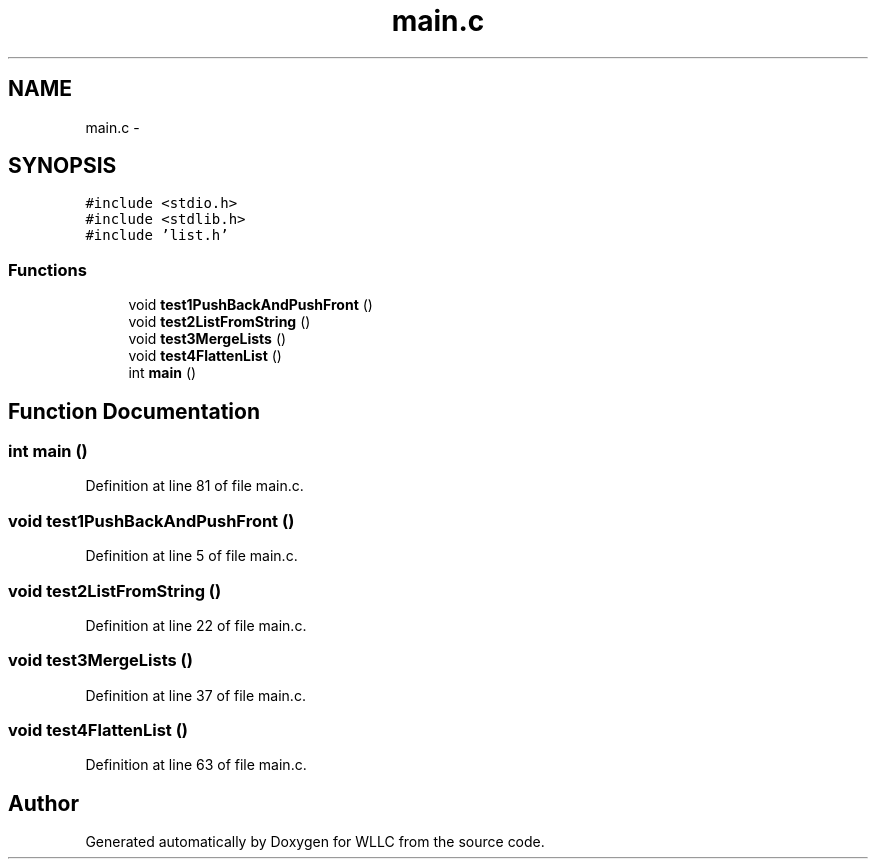 .TH "main.c" 3 "Sun Dec 9 2012" "Version v1.0" "WLLC" \" -*- nroff -*-
.ad l
.nh
.SH NAME
main.c \- 
.SH SYNOPSIS
.br
.PP
\fC#include <stdio\&.h>\fP
.br
\fC#include <stdlib\&.h>\fP
.br
\fC#include 'list\&.h'\fP
.br

.SS "Functions"

.in +1c
.ti -1c
.RI "void \fBtest1PushBackAndPushFront\fP ()"
.br
.ti -1c
.RI "void \fBtest2ListFromString\fP ()"
.br
.ti -1c
.RI "void \fBtest3MergeLists\fP ()"
.br
.ti -1c
.RI "void \fBtest4FlattenList\fP ()"
.br
.ti -1c
.RI "int \fBmain\fP ()"
.br
.in -1c
.SH "Function Documentation"
.PP 
.SS "int main ()"

.PP
Definition at line 81 of file main\&.c\&.
.SS "void test1PushBackAndPushFront ()"

.PP
Definition at line 5 of file main\&.c\&.
.SS "void test2ListFromString ()"

.PP
Definition at line 22 of file main\&.c\&.
.SS "void test3MergeLists ()"

.PP
Definition at line 37 of file main\&.c\&.
.SS "void test4FlattenList ()"

.PP
Definition at line 63 of file main\&.c\&.
.SH "Author"
.PP 
Generated automatically by Doxygen for WLLC from the source code\&.
